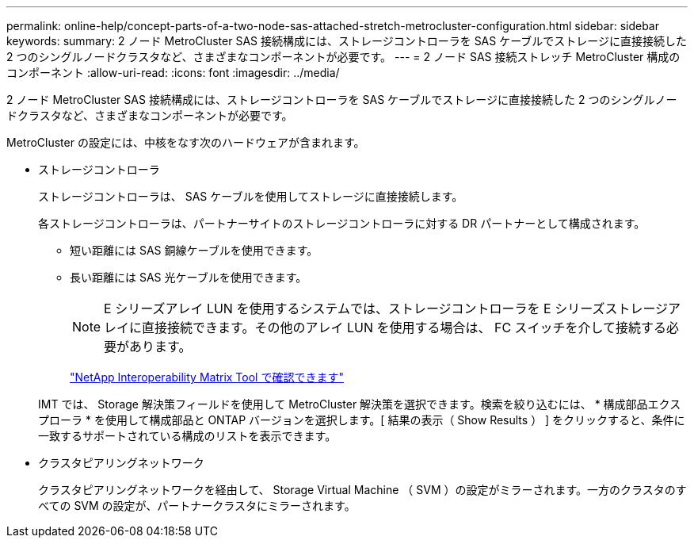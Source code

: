---
permalink: online-help/concept-parts-of-a-two-node-sas-attached-stretch-metrocluster-configuration.html 
sidebar: sidebar 
keywords:  
summary: 2 ノード MetroCluster SAS 接続構成には、ストレージコントローラを SAS ケーブルでストレージに直接接続した 2 つのシングルノードクラスタなど、さまざまなコンポーネントが必要です。 
---
= 2 ノード SAS 接続ストレッチ MetroCluster 構成のコンポーネント
:allow-uri-read: 
:icons: font
:imagesdir: ../media/


[role="lead"]
2 ノード MetroCluster SAS 接続構成には、ストレージコントローラを SAS ケーブルでストレージに直接接続した 2 つのシングルノードクラスタなど、さまざまなコンポーネントが必要です。

MetroCluster の設定には、中核をなす次のハードウェアが含まれます。

* ストレージコントローラ
+
ストレージコントローラは、 SAS ケーブルを使用してストレージに直接接続します。

+
各ストレージコントローラは、パートナーサイトのストレージコントローラに対する DR パートナーとして構成されます。

+
** 短い距離には SAS 銅線ケーブルを使用できます。
** 長い距離には SAS 光ケーブルを使用できます。


+
[NOTE]
====
E シリーズアレイ LUN を使用するシステムでは、ストレージコントローラを E シリーズストレージアレイに直接接続できます。その他のアレイ LUN を使用する場合は、 FC スイッチを介して接続する必要があります。

====
+
http://mysupport.netapp.com/matrix["NetApp Interoperability Matrix Tool で確認できます"]

+
IMT では、 Storage 解決策フィールドを使用して MetroCluster 解決策を選択できます。検索を絞り込むには、 * 構成部品エクスプローラ * を使用して構成部品と ONTAP バージョンを選択します。[ 結果の表示（ Show Results ） ] をクリックすると、条件に一致するサポートされている構成のリストを表示できます。

* クラスタピアリングネットワーク
+
クラスタピアリングネットワークを経由して、 Storage Virtual Machine （ SVM ）の設定がミラーされます。一方のクラスタのすべての SVM の設定が、パートナークラスタにミラーされます。


